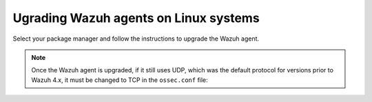 
.. Copyright (C) 2015, Wazuh, Inc.
.. meta::
  :description: Check out how to upgrade the Wazuh agent to the latest available version remotely, using the agent_upgrade tool or the Wazuh API, or locally.


Ugrading Wazuh agents on Linux systems
======================================

Select your package manager and follow the instructions to upgrade the Wazuh agent. 

.. tabs::

  .. group-tab:: Yum

    #. Import the GPG key:

       .. code-block:: console

        # rpm --import https://packages.wazuh.com/key/GPG-KEY-WAZUH

    #. Add the repository:

       .. code-block:: console

         # cat > /etc/yum.repos.d/wazuh.repo << EOF
         [wazuh]
         gpgcheck=1
         gpgkey=https://packages.wazuh.com/key/GPG-KEY-WAZUH
         enabled=1
         name=EL-\$releasever - Wazuh
         baseurl=https://packages.wazuh.com/4.x/yum/
         protect=1
         EOF

    #. Clean the YUM cache:

       .. code-block:: console

         # yum clean all


    #. Upgrade the Wazuh agent to the latest version:

       .. code-block:: console

          # yum upgrade wazuh-agent


    #. It is recommended to disable the Wazuh repository in order to avoid undesired upgrades and compatibility issues as the Wazuh agent should always be in the same or an older version than the Wazuh manager:

        .. code-block:: console

          # sed -i "s/^enabled=1/enabled=0/" /etc/yum.repos.d/wazuh.repo


  .. group-tab:: APT

    #. Install the GPG key:

       .. code-block:: console

         # curl -s https://packages.wazuh.com/key/GPG-KEY-WAZUH | apt-key add -

    #. Add the repository:

       .. code-block:: console

         # echo "deb https://packages.wazuh.com/4.x/apt/ stable main" | tee -a /etc/apt/sources.list.d/wazuh.list


    #. Upgrade the Wazuh agent to the latest version:

        .. code-block:: console

          # apt-get update
          # apt-get install wazuh-agent


    #. It is recommended to disable the Wazuh repository in order to avoid undesired upgrades and compatibility issues as the Wazuh agent should always be in the same or an older version than the Wazuh manager. Skip this step if the package is set to a ``hold`` state:

        .. code-block:: console

          # sed -i "s/^deb/#deb/" /etc/apt/sources.list.d/wazuh.list
          # apt-get update


  .. group-tab:: ZYpp

    #. Import the GPG key:

       .. code-block:: console

         # rpm --import https://packages.wazuh.com/key/GPG-KEY-WAZUH

    #. Add the repository:

       .. code-block:: console

         # cat > /etc/zypp/repos.d/wazuh.repo <<\EOF
         [wazuh]
         gpgcheck=1
         gpgkey=https://packages.wazuh.com/key/GPG-KEY-WAZUH
         enabled=1
         name=EL-$releasever - Wazuh
         baseurl=https://packages.wazuh.com/4.x/yum/
         protect=1
         EOF

    #. Refresh the repository:

       .. code-block:: console

         # zypper refresh


    #. Upgrade the Wazuh agent to the latest version:

        .. code-block:: console

          # zypper update wazuh-agent


    #. It is recommended to disable the Wazuh repository in order to avoid undesired upgrades and compatibility issues as the Wazuh agent should always be in the same or an older version than the Wazuh manager:

        .. code-block:: console

          # sed -i "s/^enabled=1/enabled=0/" /etc/zypp/repos.d/wazuh.repo

.. note::

   Once the Wazuh agent is upgraded, if it still uses UDP, which was the default protocol for versions prior to Wazuh 4.x, it must be changed to TCP in the ``ossec.conf`` file:
   
   .. code-block:: console
     :emphasize-lines: 6
   
     <ossec_config>
       <client>
         <server>
           <address>172.16.1.17</address>
           <port>1514</port>
           <protocol>udp</protocol>
         </server>         